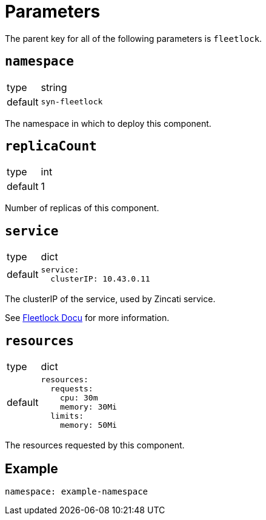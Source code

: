 = Parameters

The parent key for all of the following parameters is `fleetlock`.

== `namespace`

[horizontal]
type:: string
default:: `syn-fleetlock`

The namespace in which to deploy this component.


== `replicaCount`

[horizontal]
type:: int
default:: 1

Number of replicas of this component.


== `service`

[horizontal]
type:: dict
default::
+
[source,yaml]
----
service:
  clusterIP: 10.43.0.11
----

The clusterIP of the service, used by Zincati service.

See https://github.com/poseidon/fleetlock#usage[Fleetlock Docu] for more information.


== `resources`

[horizontal]
type:: dict
default::
+
[source,yaml]
----
resources:
  requests:
    cpu: 30m
    memory: 30Mi
  limits:
    memory: 50Mi
----

The resources requested by this component.


== Example

[source,yaml]
----
namespace: example-namespace
----
